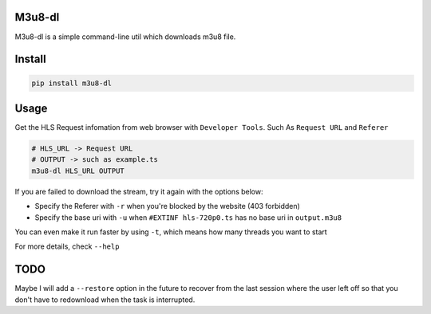 
M3u8-dl
^^^^^^^


.. image:: https://img.shields.io/pypi/v/m3u8_dl.svg
   :target: https://img.shields.io/pypi/v/m3u8_dl.svg
   :alt: alt text


.. image:: https://img.shields.io/travis/kedpter/m3u8_dl.svg
   :target: https://img.shields.io/travis/kedpter/m3u8_dl.svg
   :alt: alt text


.. image:: https://readthedocs.org/projects/m3u8_dl/badge/?version=latest
   :target: https://readthedocs.org/projects/m3u8_dl/badge/?version=latest
   :alt: alt text


M3u8-dl is a simple command-line util which downloads m3u8 file.

Install
^^^^^^^

.. code-block:: bash

   pip install m3u8-dl

Usage
^^^^^

Get the HLS Request infomation from web browser with ``Developer Tools``.
Such As ``Request URL`` and ``Referer``

.. code-block:: bash

   # HLS_URL -> Request URL
   # OUTPUT -> such as example.ts
   m3u8-dl HLS_URL OUTPUT

If you are failed to download the stream, try it again with the options below:


* Specify the Referer with ``-r`` when you're blocked by the website (403 forbidden)
* Specify the base uri with ``-u`` when ``#EXTINF hls-720p0.ts`` has no base uri in ``output.m3u8``

You can even make it run faster by using ``-t``\ , which means how many threads you want to start

For more details, check ``--help``

TODO
^^^^

Maybe I will add a ``--restore`` option in the future to recover from the last session where
the user left off so that you don't have to redownload when the task is interrupted.
